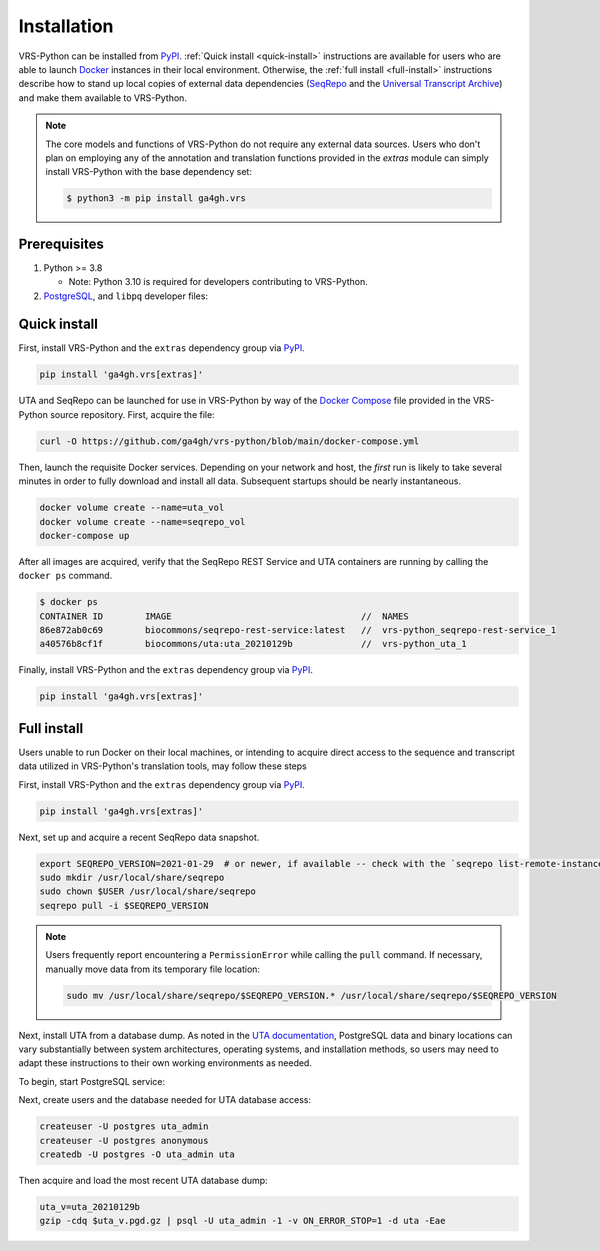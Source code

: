 .. _install:

Installation
============

VRS-Python can be installed from `PyPI <https://pypi.org/projects/ga4gh.vrs>`_. :ref:`Quick install <quick-install>` instructions are available for users who are able to launch `Docker <https://www.docker.com/>`_ instances in their local environment. Otherwise, the :ref:`full install <full-install>` instructions describe how to stand up local copies of external data dependencies (`SeqRepo <https://github.com/biocommons/biocommons.seqrepo>`_ and the `Universal Transcript Archive <https://github.com/biocommons/uta>`_) and make them available to VRS-Python.

.. note::

   The core models and functions of VRS-Python do not require any external data sources. Users who don't plan on employing any of the annotation and translation functions provided in the `extras` module can simply install VRS-Python with the base dependency set:

   .. code-block:: shell

      $ python3 -m pip install ga4gh.vrs

Prerequisites
-------------

#. Python >= 3.8

   * Note: Python 3.10 is required for developers contributing to VRS-Python.

#. `PostgreSQL <PostgreSQL>`_, and ``libpq`` developer files:

.. tabs::

   .. tab:: MacOS

      Use Homebrew to install PostgreSQL and ``libpq``.

      .. code-block:: shell

         brew update  # make sure Homebrew is up to date
         brew install libpq
         brew install postgresql@14

      See the `Homebrew documentation <https://docs.brew.sh/Installation>`_ for more information and help with troubleshooting.

   .. tab:: Ubuntu

      Use ``apt`` to install the prerequisites. See the `documentation <https://ubuntu.com/server/docs/package-management>`_ for more information.

      .. code-block:: shell

         sudo apt install gcc libpq-dev python3-dev

.. _quick-install:

Quick install
-------------

First, install VRS-Python and the ``extras`` dependency group via `PyPI`_.

.. code-block:: shell

   pip install 'ga4gh.vrs[extras]'

UTA and SeqRepo can be launched for use in VRS-Python by way of the `Docker Compose <https://docs.docker.com/compose/>`_ file provided in the VRS-Python source repository. First, acquire the file:

.. code-block:: shell

   curl -O https://github.com/ga4gh/vrs-python/blob/main/docker-compose.yml

Then, launch the requisite Docker services. Depending on your network and host, the *first* run is likely to take several minutes in order to fully download and install all data. Subsequent startups should be nearly instantaneous.

.. code-block:: shell

   docker volume create --name=uta_vol
   docker volume create --name=seqrepo_vol
   docker-compose up

After all images are acquired, verify that the SeqRepo REST Service and UTA containers are running by calling the ``docker ps`` command.

.. code-block:: shell

   $ docker ps
   CONTAINER ID        IMAGE                                    //  NAMES
   86e872ab0c69        biocommons/seqrepo-rest-service:latest   //  vrs-python_seqrepo-rest-service_1
   a40576b8cf1f        biocommons/uta:uta_20210129b             //  vrs-python_uta_1

Finally, install VRS-Python and the ``extras`` dependency group via `PyPI`_.

.. code-block:: shell

   pip install 'ga4gh.vrs[extras]'


.. _full-install:

Full install
------------

Users unable to run Docker on their local machines, or intending to acquire direct access to the sequence and transcript data utilized in VRS-Python's translation tools, may follow these steps

First, install VRS-Python and the ``extras`` dependency group via `PyPI`_.

.. code-block:: shell

   pip install 'ga4gh.vrs[extras]'

Next, set up and acquire a recent SeqRepo data snapshot.

.. code-block:: shell

   export SEQREPO_VERSION=2021-01-29  # or newer, if available -- check with the `seqrepo list-remote-instances` command
   sudo mkdir /usr/local/share/seqrepo
   sudo chown $USER /usr/local/share/seqrepo
   seqrepo pull -i $SEQREPO_VERSION

.. note::

   Users frequently report encountering a ``PermissionError`` while calling the ``pull`` command. If necessary, manually move data from its temporary file location:

   .. code-block:: shell

      sudo mv /usr/local/share/seqrepo/$SEQREPO_VERSION.* /usr/local/share/seqrepo/$SEQREPO_VERSION

Next, install UTA from a database dump. As noted in the `UTA documentation <https://github.com/biocommons/uta?tab=readme-ov-file#installing-from-database-dumps>`_, PostgreSQL data and binary locations can vary substantially between system architectures, operating systems, and installation methods, so users may need to adapt these instructions to their own working environments as needed.

To begin, start PostgreSQL service:

.. tabs::

   .. tab:: ARM64 MacOS

      .. code-block:: shell

         pg_ctl -D /opt/homebrew/var/postgres start

   .. tab:: Intel MacOS

      .. code-block:: shell

         pg_ctl -D /usr/local/var/postgresql@14 start

   .. tab:: Ubuntu

      TODO

Next, create users and the database needed for UTA database access:

.. code-block::

   createuser -U postgres uta_admin
   createuser -U postgres anonymous
   createdb -U postgres -O uta_admin uta

Then acquire and load the most recent UTA database dump:

.. code-block::

   uta_v=uta_20210129b
   gzip -cdq $uta_v.pgd.gz | psql -U uta_admin -1 -v ON_ERROR_STOP=1 -d uta -Eae
